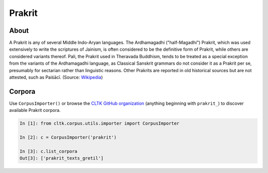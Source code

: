 Prakrit
*******

About
=======

A Prakrit is any of several Middle Indo-Aryan languages. The Ardhamagadhi ("half-Magadhi") Prakrit, which was used extensively to write the scriptures of Jainism, is often considered to be the definitive form of Prakrit, while others are considered variants thereof. Pali, the Prakrit used in Theravada Buddhism, tends to be treated as a special exception from the variants of the Ardhamagadhi language, as Classical Sanskrit grammars do not consider it as a Prakrit per se, presumably for sectarian rather than linguistic reasons. Other Prakrits are reported in old historical sources but are not attested, such as Paiśācī. (Source: `Wikipedia <https://en.wikipedia.org/wiki/Prakrit>`_)


Corpora
=======

Use ``CorpusImporter()`` or browse the `CLTK GitHub organization <https://github.com/cltk>`_ (anything beginning with ``prakrit_``) to discover available Prakrit corpora.

.. code-block:: python

   In [1]: from cltk.corpus.utils.importer import CorpusImporter

   In [2]: c = CorpusImporter('prakrit')

   In [3]: c.list_corpora
   Out[3]: ['prakrit_texts_gretil']

